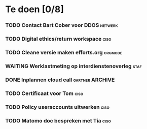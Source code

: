 #+SEQ_TODO: TODO DONE STARTED WAITING CANCELLED
* Te doen [0/8]
*** TODO Contact Bart Cober voor DDOS                               :netwerk:
*** TODO Digital ethics/return workspace                               :ciso:
*** TODO Cleane versie maken efforts.org :orgmode:
SCHEDULED: <2020-08-03 Mon>
*** WAITING Werklastmeting op interdienstenoverleg :staf:
*** DONE Inplannen cloud call :gartner:ARCHIVE:
*** TODO Certificaat voor Tom :ciso:
*** TODO Policy useraccounts uitwerken :ciso:
*** TODO Matomo doc bespreken met Tia :ciso:
SCHEDULED: <2020-08-03 Mon>
